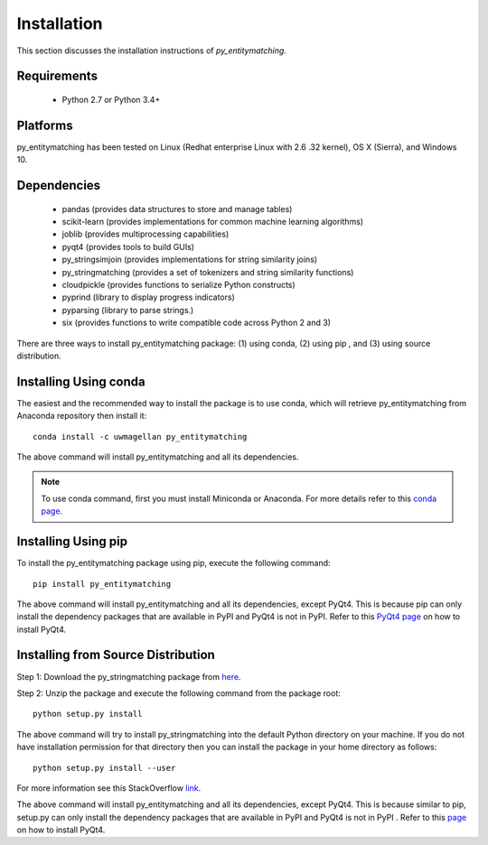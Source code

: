 ============
Installation
============
This section discusses the installation instructions of *py_entitymatching*.

Requirements
------------
    * Python 2.7 or Python 3.4+


Platforms
---------
py_entitymatching has been tested on Linux (Redhat enterprise Linux with 2.6
.32 kernel), OS X (Sierra), and Windows 10.


Dependencies
------------
    * pandas (provides data structures to store and manage tables)
    * scikit-learn (provides implementations for common machine learning algorithms)
    * joblib (provides multiprocessing capabilities)
    * pyqt4 (provides tools to build GUIs)
    * py_stringsimjoin (provides implementations for string similarity joins)
    * py_stringmatching (provides a set of tokenizers and string similarity functions)
    * cloudpickle (provides functions to serialize Python constructs)
    * pyprind (library to display progress indicators)
    * pyparsing (library to parse strings.)
    * six (provides functions to write compatible code across Python 2 and 3)

There are three ways to install py_entitymatching package: (1) using conda,
(2) using pip , and (3) using source distribution.

Installing Using conda
----------------------
The easiest and the recommended way to install the package is to use conda,
which will retrieve py_entitymatching from Anaconda repository then install it::

    conda install -c uwmagellan py_entitymatching

The above command will install py_entitymatching and all its dependencies.

.. note::
    To use conda command, first you must install Miniconda or Anaconda. For
    more details refer to this `conda page <http://conda.pydata
    .org/docs/using/index
    .html>`_.


Installing Using pip
--------------------
To install the py_entitymatching package using pip, execute the following
command::

    pip install py_entitymatching



The above command will install py_entitymatching and all its dependencies, except PyQt4.
This is because pip can only install the dependency packages that are available in PyPI and
PyQt4 is not in PyPI. Refer to this `PyQt4 page <http://pyqt.sourceforge.net/Docs/PyQt4/installation.html>`_
on how to install PyQt4.



Installing from Source Distribution
-----------------------------------
Step 1: Download the py_stringmatching package from `here
<https://sites.google.com/site/anhaidgroup/projects/py_entitymatching>`_.

Step 2: Unzip the package and execute the following command from the package
root::

    python setup.py install




The above command will try to install py_stringmatching into the default
Python directory on your machine. If you do not have installation
permission for that directory then you can install the package in your
home directory as follows::

        python setup.py install --user


For more information see this StackOverflow `link <http://stackoverflow.com/questions/14179941/how-to-install-python-packages-without-root-privileges>`_.



The above command will install py_entitymatching and all its
dependencies, except PyQt4. This is because similar to pip, setup.py can only install
the dependency packages that are available in PyPI and PyQt4 is not in PyPI  .
Refer to this `page <http://pyqt.sourceforge.net/Docs/PyQt4/installation.html>`_ on how to
install PyQt4.



